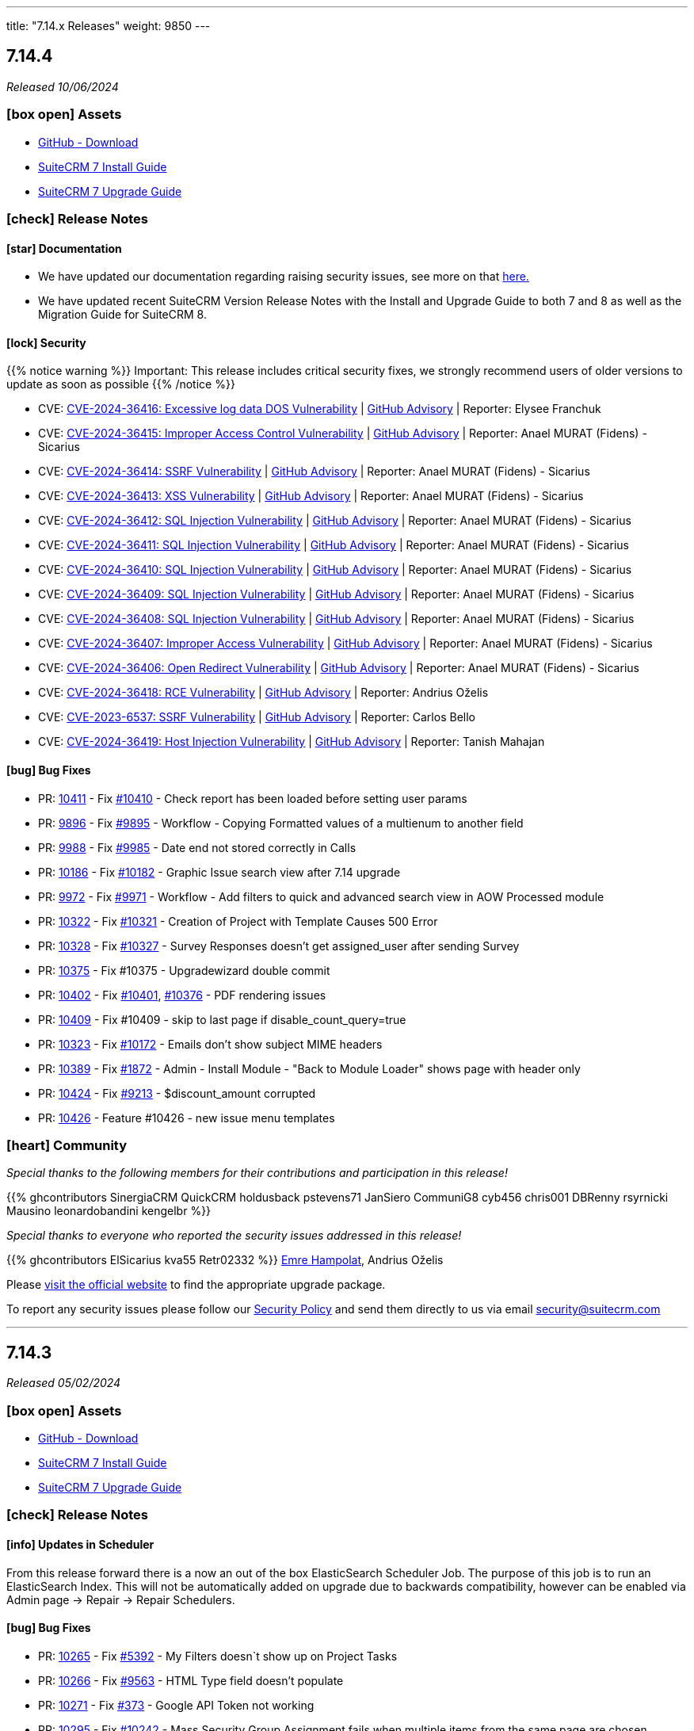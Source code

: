 ---
title: "7.14.x Releases"
weight: 9850
---

:toc:
:toc-title:
:toclevels: 1
:icons: font
:imagesdir: /images/en/admin/release

== 7.14.4

_Released 10/06/2024_

=== icon:box-open[] Assets

* https://github.com/salesagility/SuiteCRM/releases/tag/v7.14.4[GitHub - Download]
* link:../../installation-guide/downloading-installing[SuiteCRM 7 Install Guide]
* link:../../installation-guide/upgrading[SuiteCRM 7 Upgrade Guide]

===  icon:check[] Release Notes

==== icon:star[] Documentation

* We have updated our documentation regarding raising security issues, see more on that link:../../../community/security-policy[here.]
* We have updated recent SuiteCRM Version Release Notes with the Install and Upgrade Guide to both 7 and 8 as well as the Migration Guide for SuiteCRM 8.

==== icon:lock[] Security

{{% notice warning %}}
Important: This release includes critical security fixes, we strongly recommend users of older versions to update as soon as possible
{{% /notice %}}

* CVE: https://nvd.nist.gov/vuln/detail/CVE-2024-36416[CVE-2024-36416:  Excessive log data DOS Vulnerability] | https://github.com/salesagility/SuiteCRM/security/advisories/GHSA-jrpp-22g3-2j77[GitHub Advisory] | Reporter: Elysee Franchuk
* CVE: https://nvd.nist.gov/vuln/detail/CVE-2024-36415[CVE-2024-36415:  Improper Access Control Vulnerability] | https://github.com/salesagility/SuiteCRM/security/advisories/GHSA-c82f-58jv-jfrh[GitHub Advisory] | Reporter: Anael MURAT (Fidens) - Sicarius
* CVE: https://nvd.nist.gov/vuln/detail/CVE-2024-36414[CVE-2024-36414:  SSRF Vulnerability] | https://github.com/salesagility/SuiteCRM/security/advisories/GHSA-wg74-772c-8gr7[GitHub Advisory] | Reporter: Anael MURAT (Fidens) - Sicarius
* CVE: https://nvd.nist.gov/vuln/detail/CVE-2024-36413[CVE-2024-36413:  XSS Vulnerability] | https://github.com/salesagility/SuiteCRM/security/advisories/GHSA-ph2c-hvvf-r273[GitHub Advisory] | Reporter: Anael MURAT (Fidens) - Sicarius
* CVE: https://nvd.nist.gov/vuln/detail/CVE-2024-36412[CVE-2024-36412:  SQL Injection Vulnerability] | https://github.com/salesagility/SuiteCRM/security/advisories/GHSA-xjx2-38hv-5hh8[GitHub Advisory] | Reporter: Anael MURAT (Fidens) - Sicarius
* CVE: https://nvd.nist.gov/vuln/detail/CVE-2024-36411[CVE-2024-36411:  SQL Injection Vulnerability] | https://github.com/salesagility/SuiteCRM/security/advisories/GHSA-9rvr-mcrf-p4p7[GitHub Advisory] | Reporter: Anael MURAT (Fidens) - Sicarius
* CVE: https://nvd.nist.gov/vuln/detail/CVE-2024-36410[CVE-2024-36410:  SQL Injection Vulnerability] | https://github.com/salesagility/SuiteCRM/security/advisories/GHSA-7jj8-m2wj-m6xq[GitHub Advisory] | Reporter: Anael MURAT (Fidens) - Sicarius
* CVE: https://nvd.nist.gov/vuln/detail/CVE-2024-36409[CVE-2024-36409:  SQL Injection Vulnerability] | https://github.com/salesagility/SuiteCRM/security/advisories/GHSA-pxq4-vw23-v73f[GitHub Advisory] | Reporter: Anael MURAT (Fidens) - Sicarius
* CVE: https://nvd.nist.gov/vuln/detail/CVE-2024-36408[CVE-2024-36408:  SQL Injection Vulnerability] | https://github.com/salesagility/SuiteCRM/security/advisories/GHSA-2g8f-gjrr-x5cg[GitHub Advisory] | Reporter: Anael MURAT (Fidens) - Sicarius
* CVE: https://nvd.nist.gov/vuln/detail/CVE-2024-36407[CVE-2024-36407:  Improper Access Vulnerability] | https://github.com/salesagility/SuiteCRM/security/advisories/GHSA-6p2f-wwx9-952r[GitHub Advisory] | Reporter: Anael MURAT (Fidens) - Sicarius
* CVE: https://nvd.nist.gov/vuln/detail/CVE-2024-36406[CVE-2024-36406:  Open Redirect Vulnerability] | https://github.com/salesagility/SuiteCRM/security/advisories/GHSA-hcw8-p37h-8hrv[GitHub Advisory] | Reporter: Anael MURAT (Fidens) - Sicarius
* CVE: https://nvd.nist.gov/vuln/detail/CVE-2024-36418[CVE-2024-36418:  RCE Vulnerability] | https://github.com/salesagility/SuiteCRM/security/advisories/GHSA-mfj5-37v4-vh5w[GitHub Advisory] | Reporter: Andrius Oželis
* CVE: https://nvd.nist.gov/vuln/detail/CVE-2023-6537[CVE-2023-6537:  SSRF Vulnerability] | https://github.com/salesagility/SuiteCRM/security/advisories/GHSA-2674-4gq4-j4f4[GitHub Advisory] | Reporter: Carlos Bello
* CVE: https://nvd.nist.gov/vuln/detail/CVE-2024-36419[CVE-2024-36419:  Host Injection Vulnerability] | https://github.com/salesagility/SuiteCRM-Core/security/advisories/GHSA-3323-hjq3-c6vc[GitHub Advisory] | Reporter: Tanish Mahajan

==== icon:bug[] Bug Fixes

* PR: https://github.com/salesagility/SuiteCRM/pull/10411[10411] - Fix https://github.com/salesagility/SuiteCRM/issues/10410[#10410] - Check report has been loaded before setting user params
* PR: https://github.com/salesagility/SuiteCRM/pull/9896[9896] - Fix https://github.com/salesagility/SuiteCRM/issues/9895[#9895] - Workflow - Copying Formatted values of a multienum to another field
* PR: https://github.com/salesagility/SuiteCRM/pull/9988[9988] - Fix https://github.com/salesagility/SuiteCRM/issues/9985[#9985] - Date end not stored correctly in Calls
* PR: https://github.com/salesagility/SuiteCRM/pull/10186[10186] - Fix https://github.com/salesagility/SuiteCRM/issues/10182[#10182] - Graphic Issue search view after 7.14 upgrade
* PR: https://github.com/salesagility/SuiteCRM/pull/9972[9972] - Fix https://github.com/salesagility/SuiteCRM/issues/9971[#9971] - Workflow - Add filters to quick and advanced search view in AOW Processed module
* PR: https://github.com/salesagility/SuiteCRM/pull/10322[10322] - Fix https://github.com/salesagility/SuiteCRM/issues/10321[#10321] - Creation of Project with Template Causes 500 Error
* PR: https://github.com/salesagility/SuiteCRM/pull/10328[10328] - Fix https://github.com/salesagility/SuiteCRM/issues/10327[#10327] - Survey Responses doesn't get assigned_user after sending Survey
* PR: https://github.com/salesagility/SuiteCRM/pull/10375[10375] - Fix #10375 - Upgradewizard double commit
* PR: https://github.com/salesagility/SuiteCRM/pull/10402[10402] - Fix https://github.com/salesagility/SuiteCRM/issues/10401[#10401], https://github.com/salesagility/SuiteCRM/issues/10376[#10376]  - PDF rendering issues
* PR: https://github.com/salesagility/SuiteCRM/pull/10409[10409] - Fix #10409 - skip to last page if disable_count_query=true
* PR: https://github.com/salesagility/SuiteCRM/pull/10323[10323] - Fix https://github.com/salesagility/SuiteCRM/issues/10172[#10172] - Emails don't show subject MIME headers
* PR: https://github.com/salesagility/SuiteCRM/pull/10389[10389] - Fix https://github.com/salesagility/SuiteCRM/issues/1872[#1872] - Admin - Install Module - "Back to Module Loader" shows page with header only
* PR: https://github.com/salesagility/SuiteCRM/pull/10424[10424] - Fix https://github.com/salesagility/SuiteCRM/issues/9213[#9213] - $discount_amount corrupted
* PR: https://github.com/salesagility/SuiteCRM/pull/10426[10426] - Feature #10426 - new issue menu templates

=== icon:heart[] Community

_Special thanks to the following members for their contributions and participation in this release!_

{{% ghcontributors SinergiaCRM QuickCRM holdusback pstevens71 JanSiero CommuniG8 cyb456 chris001 DBRenny rsyrnicki Mausino leonardobandini kengelbr %}}

_Special thanks to everyone who reported the security issues addressed in this release!_

{{% ghcontributors ElSicarius kva55 Retr02332 %}} https://www.linkedin.com/in/emrehampolat/[Emre Hampolat],  Andrius Oželis

Please https://suitecrm.com/download[visit the official website] to find the appropriate upgrade package.

To report any security issues please follow our link:../../../community/security-policy[Security Policy] and send them directly to us via email security@suitecrm.com

'''

== 7.14.3

_Released 05/02/2024_

=== icon:box-open[] Assets

* https://github.com/salesagility/SuiteCRM/releases/tag/v7.14.3[GitHub - Download]
* link:../../installation-guide/downloading-installing[SuiteCRM 7 Install Guide]
* link:../../installation-guide/upgrading[SuiteCRM 7 Upgrade Guide]

===  icon:check[] Release Notes

==== icon:info[] Updates in Scheduler

From this release forward there is a now an out of the box ElasticSearch Scheduler Job. The purpose of this job is to run an ElasticSearch Index.
This will not be automatically added on upgrade due to backwards compatibility, however can be enabled via Admin page -> Repair ->
Repair Schedulers.

==== icon:bug[] Bug Fixes

* PR: https://github.com/salesagility/SuiteCRM/pull/10265[10265] - Fix https://github.com/salesagility/SuiteCRM/issues/5392[#5392] - My Filters doesn`t show up on Project Tasks
* PR: https://github.com/salesagility/SuiteCRM/pull/10266[10266] - Fix https://github.com/salesagility/SuiteCRM/issues/9563[#9563] - HTML Type field doesn't populate
* PR: https://github.com/salesagility/SuiteCRM/pull/10271[10271] - Fix https://github.com/salesagility/SuiteCRM-Core/issues/373[#373] - Google API Token not working
* PR: https://github.com/salesagility/SuiteCRM/pull/10295[10295] - Fix https://github.com/salesagility/SuiteCRM/issues/10242[#10242] - Mass Security Group Assignment fails when multiple items from the same page are chosen
* PR: https://github.com/salesagility/SuiteCRM/pull/10296[10296] - Fix #10296 - Add duplication logic check on run_when Always
* PR: https://github.com/salesagility/SuiteCRM/pull/10297[10297] - Fix https://github.com/salesagility/SuiteCRM/issues/9453[#9453] - User 'delete' option missing from menu
* PR: https://github.com/salesagility/SuiteCRM/pull/10306[10306] - Fix https://github.com/salesagility/SuiteCRM/issues/5906[5906] -  Currency symbol for currency field in popup is always default
* PR: https://github.com/salesagility/SuiteCRM/pull/10301[10301] - Fix https://github.com/salesagility/SuiteCRM/issues/10234[10234] - Enum-type fields may have their values reset to their defaults, if they have non-blank defaults
* PR: https://github.com/salesagility/SuiteCRM/pull/10300[10300] - Fix https://github.com/salesagility/SuiteCRM/issues/10302[#10302] - IMAP INBOUND EMAIL error
* PR: https://github.com/salesagility/SuiteCRM/pull/10299[10299] - Fix https://github.com/salesagility/SuiteCRM/issues/9853[#9853] - The "Case Macro" field now appears empty by Default
* PR: https://github.com/salesagility/SuiteCRM/pull/10312[10312] - Fix #10312 - Group External Connection Changing type on edit
* PR: https://github.com/salesagility/SuiteCRM/pull/10313[10313] - Fix #10313 - Remove unused line in repair
* PR: https://github.com/salesagility/SuiteCRM/pull/10294[10294] - Fix https://github.com/salesagility/SuiteCRM/issues/9144[#9144] - Popup error messages
* PR: https://github.com/salesagility/SuiteCRM/pull/10293[10293] - Fix https://github.com/salesagility/SuiteCRM/issues/9858[9858] -  "Distribution Method" is not retained on Editview Load
* PR: https://github.com/salesagility/SuiteCRM/pull/10292[10292] - Fix https://github.com/salesagility/SuiteCRM/issues/2833[#2833] - Process Audit Advanced Search
* PR: https://github.com/salesagility/SuiteCRM/pull/10281[10281] - Fix https://github.com/salesagility/SuiteCRM/issues/10093[#10093] - Results are not filtered in the Targets Module popup
* PR: https://github.com/salesagility/SuiteCRM/pull/10278[10278] - Fix https://github.com/salesagility/SuiteCRM/issues/6397[#6397] - Studio: Reset Module: Remove Custom Fields
* PR: https://github.com/salesagility/SuiteCRM/pull/10314[10314] - Fix #10314 - disabling active languages
* PR: https://github.com/salesagility/SuiteCRM/pull/10283[10283] - Fix #10283 - When selecting an Outbound Email Account, From/Reply Information should autopopulate for user convenience
* PR: https://github.com/salesagility/SuiteCRM/pull/10308[10308] - Fix https://github.com/salesagility/SuiteCRM/issues/10307[#10307] - Retrieve object name via beanfactory
* PR: https://github.com/salesagility/SuiteCRM/pull/10311[10311] - Fix https://github.com/salesagility/SuiteCRM/issues/10310[#10310] - Survey reports ui improvements
* PR: https://github.com/salesagility/SuiteCRM/pull/10275[10275] - Fix https://github.com/salesagility/SuiteCRM/issues/10207[#10207], https://github.com/salesagility/SuiteCRM/issues/10209[#10209] - Multiple Elasticsearch indexing issues

=== icon:heart[] Community

_Special thanks to the following members for their contributions and participation in this release!_

{{% ghcontributors artjomsmorscakovs dtosun61 abuzarfaris FR-JS gboban smokenik Yousuf-Said kunanSA ghost JanSiero cartbar %}}

Please https://suitecrm.com/download[visit the official website] to find the appropriate upgrade package.

To report any security issues please follow our link:../../../community/security-policy[Security Policy] and send them directly to us via email security@suitecrm.com

'''

== 7.14.2

_Released 14/11/2023_

=== icon:box-open[] Assets

* https://github.com/salesagility/SuiteCRM/releases/tag/v7.14.2[GitHub - Download]
* link:../../installation-guide/downloading-installing[SuiteCRM 7 Install Guide]
* link:../../installation-guide/upgrading[SuiteCRM 7 Upgrade Guide]

===  icon:check[] Release Notes

==== icon:lock[] Security

* CVE: https://nvd.nist.gov/vuln/detail/CVE-2023-6130[CVE-2023-6130] - LFI to RCE Vulnerability
* CVE: https://nvd.nist.gov/vuln/detail/CVE-2023-6128[CVE-2023-6128] - Reflected XSS Vulnerability
* CVE: https://nvd.nist.gov/vuln/detail/CVE-2023-6131[CVE-2023-6131] - Arbitrary File Upload to RCE
* CVE: https://nvd.nist.gov/vuln/detail/CVE-2023-6127[CVE-2023-6127] - Import XSS Vulnerability
* CVE: https://nvd.nist.gov/vuln/detail/CVE-2023-6126[CVE-2023-6126] - Dashlet HTML Injection Vulnerability
* CVE: https://nvd.nist.gov/vuln/detail/CVE-2023-6125[CVE-2023-6125] - PDF XSS Vulnerability
* CVE: https://nvd.nist.gov/vuln/detail/CVE-2023-6124[CVE-2023-6124] - SSRF Vulnerability

==== icon:star[] Enhancements

==== icon:bug[] Bug Fixes

* PR: https://github.com/salesagility/SuiteCRM/pull/10253[10253] - Fix https://github.com/salesagility/SuiteCRM/issues/10252[#10252] - Google Maps Geocoded Counts not displaying properly
* PR: https://github.com/salesagility/SuiteCRM/pull/10248[10248] - Fix https://github.com/salesagility/SuiteCRM/issues/9537[#9537] - Activity subpanel isn't working in a module with a parent_type / flex relate field
* PR: https://github.com/salesagility/SuiteCRM/pull/10241[10241] - Fix https://github.com/salesagility/SuiteCRM/issues/9898[#9898] - Invalid cookie domain when using non-standard HTTP Port
* PR: https://github.com/salesagility/SuiteCRM/pull/9522[9522] - Fix https://github.com/salesagility/SuiteCRM/issues/9435[#9435] - Dropdown doesn't return empty selected value
* PR: https://github.com/salesagility/SuiteCRM/pull/10246[10246] - Fix #10246 - non-admin's outbound email link not showing
* PR: https://github.com/salesagility/SuiteCRM/pull/10220[10220] - Fix #10220 - Add Email Body Filtering Selection
* PR: https://github.com/salesagility/SuiteCRM/pull/10212[10212] - Fix https://github.com/salesagility/SuiteCRM/issues/10199[#10199] - PHP Fatal error: Uncaught Error: Non-static method SugarWidgetReportField::_get_column_select()
* PR: https://github.com/salesagility/SuiteCRM/pull/10206[10206] - Fix https://github.com/salesagility/SuiteCRM/issues/10205[#10205] - Compatibility hotfix for PHP 8 in ActivitiesRelationship.php
* PR: https://github.com/salesagility/SuiteCRM/pull/10201[10201] - Fix https://github.com/salesagility/SuiteCRM/issues/9950[#9950] editing Email settings drops TLS SSL selection
* PR: https://github.com/salesagility/SuiteCRM/pull/10160[10160] - Fix https://github.com/salesagility/SuiteCRM/issues/10159[#10159] - Accounts - Not able to search by fax on 'Any Phone' search field
* PR: https://github.com/salesagility/SuiteCRM/pull/10143[10143] - Fix #10143 - Update ready.php change checking of upload max filesize from > to >=
* PR: https://github.com/salesagility/SuiteCRM/pull/10142[10142] - Fix https://github.com/salesagility/SuiteCRM/issues/10141[#10141] - Orphaned Case Attachments bug
* PR: https://github.com/salesagility/SuiteCRM/pull/10122[10122] - Fix https://github.com/salesagility/SuiteCRM/issues/10115[#10115] - Wokflow Calculate Action broken under PHP8
* PR: https://github.com/salesagility/SuiteCRM/pull/10114[10114] - Fix https://github.com/salesagility/SuiteCRM/pull/10114[#10114] - parameter userTime method in class TimeDate
* PR: https://github.com/salesagility/SuiteCRM/pull/10049[10049] - Fix #10049 - Relationship::delete expects a string
* PR: https://github.com/salesagility/SuiteCRM/pull/10028[10028] - Fix #10028 - Allow workflow to send plain text emails
* PR: https://github.com/salesagility/SuiteCRM/pull/10027[10027] - Fix #10027 - Respect wildcard in front when searching a full name in basic search
* PR: https://github.com/salesagility/SuiteCRM/pull/9964[9964] - Fix https://github.com/salesagility/SuiteCRM/issues/8980[#8980] - Check beanFiles for class path
* PR: https://github.com/salesagility/SuiteCRM/pull/9881[9881] - Fix https://github.com/salesagility/SuiteCRM/issues/9880[#9880] - Error when importing currency fields with a decimal separator
* PR: https://github.com/salesagility/SuiteCRM/pull/9524[9524] - Fix https://github.com/salesagility/SuiteCRM/issues/9440[#9440] - Forcing default null value for numeric core fields
* PR: https://github.com/salesagility/SuiteCRM/pull/9459[9459] - Fix https://github.com/salesagility/SuiteCRM/issues/9456[#9456] - choose email provider does not populate SMTP settings
* PR: https://github.com/salesagility/SuiteCRM/pull/9413[9413] - Fix https://github.com/salesagility/SuiteCRM/issues/9412[#9412] - Wrong email value displayed when aborting an inline edition
* Unify jquery versions

=== icon:heart[] Community

_Special thanks to the following members for their contributions and participation in this release!_

{{% ghcontributors abuzarfaris gunnicom SinergiaCRM chris001 TwizzX17 pablonr11 pgorod cripton gpibarra markbond1007 isleshocky77 cyb456 sweettbug3 %}}

_Special thanks to everyone who reported the security issues addressed in this release!_

navsec, Christoph Timm, nam-no, Shahzaib Ali Khan, Alex Bernier

Please https://suitecrm.com/download[visit the official website] to find the appropriate upgrade package.

To report any security issues please follow our Security Process and send them directly to us via email security@suitecrm.com

'''

== 7.14.1

_Released 03/10/2023_

=== icon:box-open[] Assets

* https://github.com/salesagility/SuiteCRM/releases/tag/v7.14.1[GitHub - Download]
* link:../../installation-guide/downloading-installing[SuiteCRM 7 Install Guide]
* link:../../installation-guide/upgrading[SuiteCRM 7 Upgrade Guide]

===  icon:check[] Release Notes

==== icon:lock[] Security

* CVE: https://nvd.nist.gov/vuln/detail/CVE-2023-5351[CVE-2023-5351: Stored XSS Vulnerability]
* CVE: https://nvd.nist.gov/vuln/detail/CVE-2023-5353[CVE-2023-5353: Improper Access Control]
* CVE: https://nvd.nist.gov/vuln/detail/CVE-2023-5350[CVE-2023-5350: SQL Injection Vulnerability]

==== icon:bug[] Bug Fixes

* PR: https://github.com/salesagility/SuiteCRM/pull/9864[9864] - Fix https://github.com/salesagility/SuiteCRM/issues/9807[#9807] - Email import fix
* PR: https://github.com/salesagility/SuiteCRM/pull/9806[9806] - Fix https://github.com/salesagility/SuiteCRM/issues/9805[#9805] - Use timezone offset for datetime only
* PR: https://github.com/salesagility/SuiteCRM/pull/9726[9726] - Fix https://github.com/salesagility/SuiteCRM/issues/9725[#9725] - Date field value isn't saved in a Workflow action related module
* PR: https://github.com/salesagility/SuiteCRM/pull/10185[10185] - Fix https://github.com/salesagility/SuiteCRM/issues/10184[#10184] - Timezone not set on silent install
* PR: https://github.com/salesagility/SuiteCRM/pull/10140[10140] - Fix https://github.com/salesagility/SuiteCRM/issues/10139[#10139] - HTML Text Field tinyMCE version
* PR: https://github.com/salesagility/SuiteCRM/pull/10132[10132] - Fix https://github.com/salesagility/SuiteCRM/issues/10131[#10131] - Fix issue with file mode changes not being applied on cache rebuild
* PR: https://github.com/salesagility/SuiteCRM/pull/10110[10110] - Fix https://github.com/salesagility/SuiteCRM/issues/10109[#10109] - Add displayParams.initial_filter to Parent
* PR: https://github.com/salesagility/SuiteCRM/pull/9996[9996] - Fix https://github.com/salesagility/SuiteCRM/issues/8939[#8939] - Fix Static call to non-static method in AOW_WorkFlow
* PR: https://github.com/salesagility/SuiteCRM/pull/9999[9999] - Fix https://github.com/salesagility/SuiteCRM/issues/9021[#9021] - User Preferences Wrong Label
* PR: https://github.com/salesagility/SuiteCRM/pull/10005[10005] - Fix https://github.com/salesagility/SuiteCRM/issues/9574[#9574] - Avoid calling method in a static way
* PR: https://github.com/salesagility/SuiteCRM/pull/10058[10058] - Fix https://github.com/salesagility/SuiteCRM/issues/5390[#5390] - Redundant message when duplicating a survey
* PR: https://github.com/salesagility/SuiteCRM/pull/10130[10130] - Fix https://github.com/salesagility/SuiteCRM/issues/10129[#10129] - Fix issue with step 2 & 3 on the importer failing
* PR: https://github.com/salesagility/SuiteCRM/pull/10092[10092] - Fix https://github.com/salesagility/SuiteCRM/issues/9062[#9062] - Studio layout changes not being reflected
* PR: https://github.com/salesagility/SuiteCRM/pull/10008[10008] - Fix https://github.com/salesagility/SuiteCRM/issues/10007[#10007] - Text area cannot span two fields
* PR: https://github.com/salesagility/SuiteCRM/pull/10016[10016] - Fix https://github.com/salesagility/SuiteCRM/issues/5712[#5712] - Alerts in the menu bar are not displayed with Night theme
* PR: https://github.com/salesagility/SuiteCRM/pull/10158[10158] - Fix https://github.com/salesagility/SuiteCRM/issues/10157[#10157] - Numbering display issue on subpanels
* PR: https://github.com/salesagility/SuiteCRM/pull/10064[10064] - Fix https://github.com/salesagility/SuiteCRM/issues/3842[#3842] - Vertical Scroll bar missing in Studio Layouts
* PR: https://github.com/salesagility/SuiteCRM/pull/10102[10102] - Fix https://github.com/salesagility/SuiteCRM/issues/5385[#5385] - Fix Closed survey issues
* PR: https://github.com/salesagility/SuiteCRM/pull/10063[10063] - Fix https://github.com/salesagility/SuiteCRM/issues/2111[#2111] - Hover over favorites item, shows module name, not label
* PR: https://github.com/salesagility/SuiteCRM/pull/10079[10079] - Fix https://github.com/salesagility/SuiteCRM/issues/3050[#3050] - AOW: dropdown lists is not updating (calclulate field & modified record action)
* PR: https://github.com/salesagility/SuiteCRM/pull/9997[9997] - Fix https://github.com/salesagility/SuiteCRM/issues/8359[#8359] - Fix Contract renewal reminder title is hardcoded
* PR: https://github.com/salesagility/SuiteCRM/pull/9994[9994] - Fix https://github.com/salesagility/SuiteCRM/issues/9148[#9148] - Fix missing sorting labels
* PR: https://github.com/salesagility/SuiteCRM/pull/10020[10020] - Fix #10020 - Issue with missing label on Contact Module
* PR: https://github.com/salesagility/SuiteCRM/pull/10195[10195] - Fix #10195 - dropdown keys are not the same type
* PR: https://github.com/salesagility/SuiteCRM/pull/10060[10060] - Fix #10060 - User preferences detail-view template issues
* PR: https://github.com/salesagility/SuiteCRM/pull/10120[10120] - Fix #10120 - Inbound Email Issues
* PR: https://github.com/salesagility/SuiteCRM/pull/9941[9941] - Fix #9941 - Remove sugar pro flavor

=== icon:heart[] Community

_Special thanks to everyone who reported security issues addressed in this release!_

Josh Lees & Robert Stokes(Illume Security), Zilio Nicolas from CrowdStrike

_Special thanks to the following members for their contributions and participation in this release!_

{{% ghcontributors Lilin20 C42AT SinergiaCRM pavelgronsky srcengine horus68 lukio tsmgeek peter-lernyx wuan bitnamiNoob likhobory eagarao bunglex %}}

Please https://suitecrm.com/download[visit the official website] to find the appropriate upgrade package.

To report any security issues please follow our Security Process and send them directly to us via email security@suitecrm.com

'''

== 7.14.0

_Released 29/08/2023_

=== icon:box-open[] Assets

* https://github.com/salesagility/SuiteCRM/releases/tag/v7.14.0[GitHub - Download]
* link:../../installation-guide/downloading-installing[SuiteCRM 7 Install Guide]
* link:../../installation-guide/upgrading[SuiteCRM 7 Upgrade Guide]

===  icon:check[] Release Notes

==== icon:star[] Enhancements

==== icon:server[] System Requirement Changes

{{% notice warning %}}
The minimum php version has been updated to php 8.1. The supported versions are now php 8.1 and 8.2.
{{% /notice %}}

To visit the SuiteCRM 7.14.x Compatibility Matrix please see link:../../compatibility-matrix/[here.]

==== icon:star[] Enhancements

===== Smarty Upgrade

Smarty, the templating engine used in SuiteCRM 7.x, has been upgraded to v4 which brings some minor performance improvements
and better compatibility going forward.

===== PHP 8.2 Support

This release brings a number of adjustments and updates in order to support PHP 8.2.

This includes:

* Removal of deprecated functions/ features
* Updated missing labels
* Update functions to PHP 8.2 standard
* Fixed Unit & Acceptance Tests
* Executed Rector to clean up code
* Fixed code to eliminate warnings from logs

==== icon:bug[] Bug Fixes

* PR: https://github.com/salesagility/SuiteCRM/pull/10116[10116] - Fix https://github.com/salesagility/SuiteCRM/issues/10053[#10053] - Issue when creating new tabs on Dashlets
* PR: https://github.com/salesagility/SuiteCRM/pull/10106[10106] - Fix https://github.com/salesagility/SuiteCRM/issues/10105[#10105] - Fix 500 error when saving audited numeric field
* PR: https://github.com/salesagility/SuiteCRM/pull/10108[10108] - Fix https://github.com/salesagility/SuiteCRM/issues/10107[#10107] - Function getRelatedId is unable to return NULL values


=== icon:heart[] Community

_Special thanks to the following members for their contributions and participation in this release!_

{{% ghcontributors ibanvaqe %}}

Please https://suitecrm.com/download[visit the official website] to find the appropriate upgrade package.

To report any security issues please follow our Security Process and send them directly to us via email security@suitecrm.com

'''

